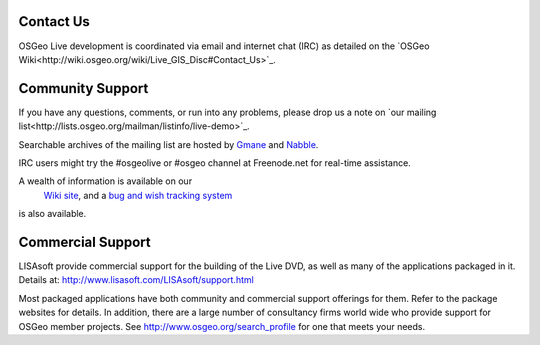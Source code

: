 Contact Us
==========


OSGeo Live development is coordinated via email and internet chat
(IRC) as detailed on the
`OSGeo Wiki<http://wiki.osgeo.org/wiki/Live_GIS_Disc#Contact_Us>`_.


Community Support
=================

If you have any questions, comments, or run into any problems, please drop us a
note on `our mailing list<http://lists.osgeo.org/mailman/listinfo/live-demo>`_.

Searchable archives of the mailing list are hosted by
`Gmane <http://news.gmane.org/gmane.comp.gis.osgeo.livedemo>`_ and
`Nabble <http://osgeo-org.1803224.n2.nabble.com/OSGeo-FOSS4G-LiveDVD-f3623430.html>`_.

IRC users might try the #osgeolive or #osgeo channel at Freenode.net for real-time
assistance.

A wealth of information is available on our
 `Wiki site <http://wiki.osgeo.org/wiki/Live_GIS_Disc>`_, and a 
 `bug and wish tracking system <a href="https://trac.osgeo.org/osgeo/report/10>`_
is also available.


Commercial Support
==================

.. image:: images/logos/lisasoftlogo.jpg
  :scale: 100%
  :alt: LISAsoft

LISAsoft provide commercial support for the building of the
Live DVD, as well as many of the applications packaged in it.
Details at: 
http://www.lisasoft.com/LISAsoft/support.html

Most packaged applications have both community and commercial support
offerings for them. Refer to the package websites for details.
In addition, there are a large number of consultancy firms world wide
who provide support for OSGeo member projects.
See http://www.osgeo.org/search_profile for one that meets your needs.

